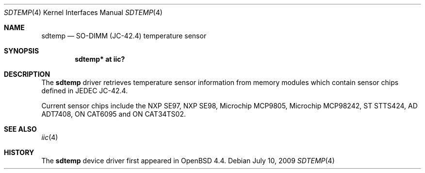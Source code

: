.\"	$OpenBSD: sdtemp.4,v 1.7 2009/07/10 00:17:30 cnst Exp $
.\"
.\" Copyright (c) 2008 Theo de Raadt <deraadt@openbsd.org>
.\"
.\" Permission to use, copy, modify, and distribute this software for any
.\" purpose with or without fee is hereby granted, provided that the above
.\" copyright notice and this permission notice appear in all copies.
.\"
.\" THE SOFTWARE IS PROVIDED "AS IS" AND THE AUTHOR DISCLAIMS ALL WARRANTIES
.\" WITH REGARD TO THIS SOFTWARE INCLUDING ALL IMPLIED WARRANTIES OF
.\" MERCHANTABILITY AND FITNESS. IN NO EVENT SHALL THE AUTHOR BE LIABLE FOR
.\" ANY SPECIAL, DIRECT, INDIRECT, OR CONSEQUENTIAL DAMAGES OR ANY DAMAGES
.\" WHATSOEVER RESULTING FROM LOSS OF USE, DATA OR PROFITS, WHETHER IN AN
.\" ACTION OF CONTRACT, NEGLIGENCE OR OTHER TORTIOUS ACTION, ARISING OUT OF
.\" OR IN CONNECTION WITH THE USE OR PERFORMANCE OF THIS SOFTWARE.
.\"
.Dd $Mdocdate: July 10 2009 $
.Dt SDTEMP 4
.Os
.Sh NAME
.Nm sdtemp
.Nd SO-DIMM (JC-42.4) temperature sensor
.Sh SYNOPSIS
.Cd "sdtemp* at iic?"
.Sh DESCRIPTION
The
.Nm
driver retrieves temperature sensor information from memory
modules which contain sensor chips defined in JEDEC JC-42.4.
.Pp
Current sensor chips include the NXP SE97, NXP SE98,
Microchip MCP9805, Microchip MCP98242, ST STTS424,
AD ADT7408, ON CAT6095 and ON CAT34TS02.
.Sh SEE ALSO
.Xr iic 4
.Sh HISTORY
The
.Nm
device driver first appeared in
.Ox 4.4 .
